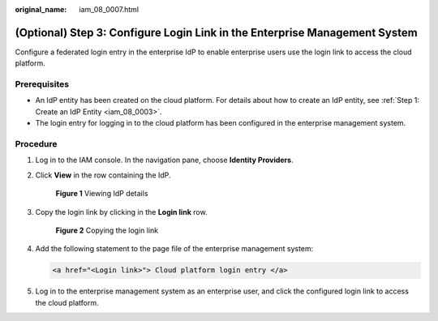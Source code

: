 :original_name: iam_08_0007.html

.. _iam_08_0007:

(Optional) Step 3: Configure Login Link in the Enterprise Management System
===========================================================================

Configure a federated login entry in the enterprise IdP to enable enterprise users use the login link to access the cloud platform.

Prerequisites
-------------

-  An IdP entity has been created on the cloud platform. For details about how to create an IdP entity, see :ref:`Step 1: Create an IdP Entity <iam_08_0003>`.
-  The login entry for logging in to the cloud platform has been configured in the enterprise management system.

Procedure
---------

#. Log in to the IAM console. In the navigation pane, choose **Identity Providers**.

#. Click **View** in the row containing the IdP.


   .. figure:: /_static/images/en-us_image_0000001607219512.png
      :alt: **Figure 1** Viewing IdP details

      **Figure 1** Viewing IdP details

#. Copy the login link by clicking |image1| in the **Login link** row.


   .. figure:: /_static/images/en-us_image_0000001607259280.png
      :alt: **Figure 2** Copying the login link

      **Figure 2** Copying the login link

#. Add the following statement to the page file of the enterprise management system:

   .. code-block::

      <a href="<Login link>"> Cloud platform login entry </a>

#. Log in to the enterprise management system as an enterprise user, and click the configured login link to access the cloud platform.

.. |image1| image:: /_static/images/en-us_image_0000001646367745.png
